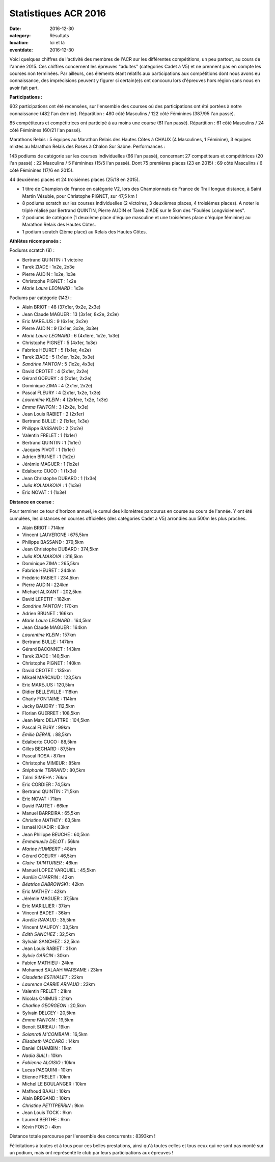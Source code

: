 Statistiques ACR 2016
=====================

:date: 2016-12-30
:category: Résultats
:location: Ici et là
:eventdate: 2016-12-30

Voici quelques chiffres de l'activité des membres de l'ACR sur les différentes compétitions, un peu partout, au cours de l'année 2015. Ces chiffres concernent les épreuves "adultes" (catégories Cadet à V5) et ne prennent pas en compte les courses non terminées. Par ailleurs, ces éléments étant relatifs aux participations aux compétitions dont nous avons eu connaissance, des imprécisions peuvent y figurer si certain(e)s ont concouru lors d'épreuves hors région sans nous en avoir fait part.

**Participations :**

602 participations ont été recensées, sur l'ensemble des courses où des participations ont été portées à notre connaissance (482 l'an dernier).
Répartition : 480 côté Masculins / 122 côté Féminines (387/95 l'an passé).

85 compétiteurs et compétitrices ont participé à au moins une course (81 l'an passé).
Répartition : 61 côté Masculins / 24 côté Féminines (60/21 l'an passé).

Marathons Relais : 5 équipes au Marathon Relais des Hautes Côtes à CHAUX (4 Masculines, 1 Féminine), 3 équipes mixtes au Marathon Relais des Roses à Chalon Sur Saône.
Performances :

143 podiums de catégorie sur les courses individuelles (66 l'an passé), concernant 27 compétiteurs et compétitrices (20 l'an passé) : 22 Masculins / 5 Féminines (15/5 l'an passé).
Dont 75 premières places (23 en 2015) : 69 côté Masculins / 6 côté Féminines (17/6 en 2015).

44 deuxièmes places et 24 troisièmes places (25/18 en 2015).

- 1 titre de Champion de France en catégorie V2, lors des Championnats de France de Trail longue distance, à Saint Martin Vésubie, pour Christophe PIGNET, sur 47,5 km !
- 8 podiums scratch sur les courses individuelles (2 victoires, 3 deuxièmes places, 4 troisièmes places). A noter le triplé réalisé par Bertrand QUINTIN, Pierre AUDIN et Tarek ZIADE sur le 5km des "Foulées Longviciennes".
- 2 podiums de catégorie (1 deuxième place d'équipe masculine et une troisièmes place d'équipe féminine) au Marathon Relais des Hautes Côtes.
- 1 podium scratch (2ème place) au Relais des Hautes Côtes.




**Athlètes récompensés :**

Podiums scratch  (8) :

- Bertrand QUINTIN : 1 victoire
- Tarek ZIADE : 1x2e, 2x3e
- Pierre AUDIN : 1x2e, 1x3e
- Christophe PIGNET : 1x2e
- *Marie Laure LEONARD* : 1x3e

Podiums par catégorie (143) :

- Alain BRIOT : 48 (37x1er, 9x2e, 2x3e)
- Jean Claude MAGUER : 13 (3x1er, 8x2e, 2x3e)
- Eric MAREJUS : 9 (6x1er, 3x2e)
- Pierre AUDIN : 9 (3x1er, 3x2e, 3x3e)
- *Marie Laure LEONARD* : 6 (4x1ère, 1x2e, 1x3e)
- Christophe PIGNET : 5 (4x1er, 1x3e)
- Fabrice HEURET : 5 (1x1er, 4x2e)
- Tarek ZIADE : 5 (1x1er, 1x2e, 3x3e)
- *Sandrine FANTON* : 5 (1x2e, 4x3e)
- David CROTET : 4 (2x1er, 2x2e)
- Gérard GOEURY : 4 (2x1er, 2x2e)
- Dominique ZIMA : 4 (2x1er, 2x2e)
- Pascal FLEURY : 4 (2x1er, 1x2e, 1x3e)
- *Laurentine KLEIN* : 4 (2x1ère, 1x2e, 1x3e)
- *Emma FANTON* : 3 (2x2e, 1x3e)
- Jean Louis RABIET : 2 (2x1er)
- Bertrand BULLE : 2 (1x1er, 1x3e)
- Philippe BASSAND : 2 (2x2e)
- Valentin FRELET : 1 (1x1er)
- Bertrand QUINTIN : 1 (1x1er)
- Jacques PIVOT : 1 (1x1er)
- Adrien BRUNET : 1 (1x2e)
- Jérémie MAGUER : 1 (1x2e)
- Edalberto CUCO : 1 (1x3e)
- Jean Christophe DUBARD : 1 (1x3e)
- *Julia KOLMAKOVA* : 1 (1x3e)
- Eric NOVAT : 1 (1x3e)

**Distance en course :**

Pour terminer ce tour d'horizon annuel, le cumul des kilomètres parcourus en course au cours de l'année. Y ont été cumulées, les distances en courses officielles (des catégories Cadet à V5) arrondies aux 500m les plus proches.

- Alain BRIOT : 714km
- Vincent LAUVERGNE : 675,5km
- Philippe BASSAND : 379,5km
- Jean Christophe DUBARD : 374,5km
- *Julia KOLMAKOVA* : 316,5km
- Dominique ZIMA : 265,5km
- Fabrice HEURET : 244km
- Frédéric RABIET : 234,5km
- Pierre AUDIN : 224km
- Michaël ALIXANT : 202,5km
- David LEPETIT : 182km
- *Sandrine FANTON* : 170km
- Adrien BRUNET : 166km
- *Marie Laure LEONARD* : 164,5km
- Jean Claude MAGUER : 164km
- *Laurentine KLEIN* : 157km
- Bertrand BULLE : 147km
- Gérard BACONNET : 143km
- Tarek ZIADE : 140,5km
- Christophe PIGNET : 140km
- David CROTET : 135km
- Mikaël MARCAUD : 123,5km
- Eric MAREJUS : 120,5km
- Didier BELLEVILLE : 118km
- Charly FONTAINE : 114km
- Jacky BAUDRY : 112,5km
- Florian GUERRET : 108,5km
- Jean Marc DELATTRE : 104,5km
- Pascal FLEURY : 99km
- *Emilie DERAIL* : 88,5km
- Edalberto CUCO : 88,5km
- Gilles BECHARD : 87,5km
- Pascal ROSA : 87km
- Christophe MIMEUR : 85km
- *Stéphanie TERRAND* : 80,5km
- Talmi SIMEHA : 76km
- Eric CORDIER : 74,5km
- Bertrand QUINTIN : 71,5km
- Eric NOVAT : 71km
- David PAUTET : 66km
- Manuel BARREIRA : 65,5km
- *Christine MATHEY* : 63,5km
- Ismaël KHADIR : 63km
- Jean Philippe BEUCHE : 60,5km
- *Emmanuelle DELOT* : 56km
- *Marine HUMBERT* : 48km
- Gérard GOEURY : 46,5km
- *Claire TAINTURIER* : 46km
- Manuel LOPEZ VARQUIEL : 45,5km
- *Aurélie CHARPIN* : 42km
- *Béatrice DABROWSKI* : 42km
- Eric MATHEY : 42km
- Jérémie MAGUER : 37,5km
- Eric MARILLIER : 37km
- Vincent BADET : 36km
- *Aurélie RAVAUD* : 35,5km
- Vincent MAUFOY : 33,5km
- *Edith SANCHEZ* : 32,5km
- Sylvain SANCHEZ : 32,5km
- Jean Louis RABIET : 31km
- *Sylvie GARCIN* : 30km
- Fabien MATHIEU : 24km
- Mohamed SALAAH WARSAME : 23km
- *Claudette ESTIVALET* : 22km
- *Laurence CARRIE ARNAUD* : 22km
- Valentin FRELET : 21km
- Nicolas ONIMUS : 21km
- *Charline GEORGEON* : 20,5km
- Sylvain DELCEY : 20,5km
- *Emma FANTON* : 19,5km
- Benoit SUREAU : 19km
- *Soianrati M'COMBANI* : 16,5km
- *Elisabeth VACCARO* : 14km
- Daniel CHAMBIN : 11km
- *Nadia SIALI* : 10km
- *Fabienne ALOISIO* : 10km
- Lucas PASQUINI : 10km
- Etienne FRELET : 10km
- Michel LE BOULANGER : 10km
- Mafhoud BAALI : 10km
- Alain BREGAND : 10km
- *Christine PETITPERRIN* : 9km
- Jean Louis TOCK : 9km
- Laurent BERTHE : 9km
- Kévin FOND : 4km

Distance totale parcourue par l'ensemble des concurrents : 8393km ! 






Félicitations à toutes et à tous pour ces belles prestations, ainsi qu'à toutes celles et tous ceux qui ne sont pas monté sur un podium, mais ont représenté le club par leurs participations aux épreuves !
